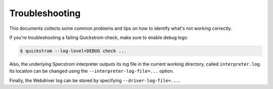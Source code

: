 Troubleshooting
===============

This documents collects some common problems and tips on how to
identify what's not working correctly.

If you're troubleshooting a failing Quickstrom check, make sure to
enable debug logs:

.. code-block:: console

   $ quickstrom --log-level=DEBUG check ...

Also, the underlying Specstrom interpreter outputs its log file in the
current working directory, called ``interpreter.log``. Its location
can be changed using the ``--interpreter-log-file=...`` option.

Finally, the Webdriver log can be stored by specifying ``--driver-log-file=...``.
